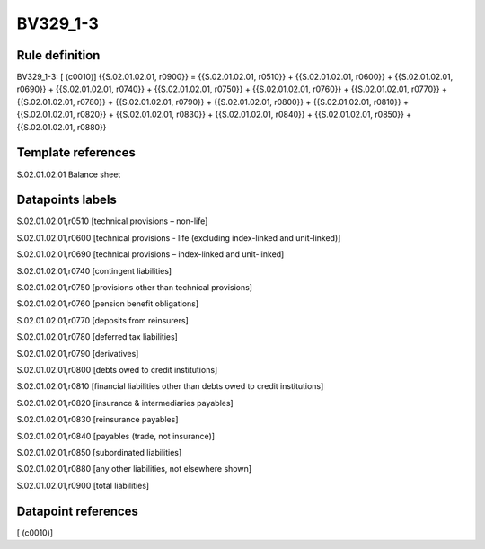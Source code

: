 =========
BV329_1-3
=========

Rule definition
---------------

BV329_1-3: [ (c0010)] {{S.02.01.02.01, r0900}} = {{S.02.01.02.01, r0510}} + {{S.02.01.02.01, r0600}} + {{S.02.01.02.01, r0690}} + {{S.02.01.02.01, r0740}} + {{S.02.01.02.01, r0750}} + {{S.02.01.02.01, r0760}} + {{S.02.01.02.01, r0770}} + {{S.02.01.02.01, r0780}} + {{S.02.01.02.01, r0790}} + {{S.02.01.02.01, r0800}} + {{S.02.01.02.01, r0810}} + {{S.02.01.02.01, r0820}} + {{S.02.01.02.01, r0830}} + {{S.02.01.02.01, r0840}} + {{S.02.01.02.01, r0850}} + {{S.02.01.02.01, r0880}}


Template references
-------------------

S.02.01.02.01 Balance sheet


Datapoints labels
-----------------

S.02.01.02.01,r0510 [technical provisions – non-life]

S.02.01.02.01,r0600 [technical provisions - life (excluding index-linked and unit-linked)]

S.02.01.02.01,r0690 [technical provisions – index-linked and unit-linked]

S.02.01.02.01,r0740 [contingent liabilities]

S.02.01.02.01,r0750 [provisions other than technical provisions]

S.02.01.02.01,r0760 [pension benefit obligations]

S.02.01.02.01,r0770 [deposits from reinsurers]

S.02.01.02.01,r0780 [deferred tax liabilities]

S.02.01.02.01,r0790 [derivatives]

S.02.01.02.01,r0800 [debts owed to credit institutions]

S.02.01.02.01,r0810 [financial liabilities other than debts owed to credit institutions]

S.02.01.02.01,r0820 [insurance & intermediaries payables]

S.02.01.02.01,r0830 [reinsurance payables]

S.02.01.02.01,r0840 [payables (trade, not insurance)]

S.02.01.02.01,r0850 [subordinated liabilities]

S.02.01.02.01,r0880 [any other liabilities, not elsewhere shown]

S.02.01.02.01,r0900 [total liabilities]



Datapoint references
--------------------

[ (c0010)]